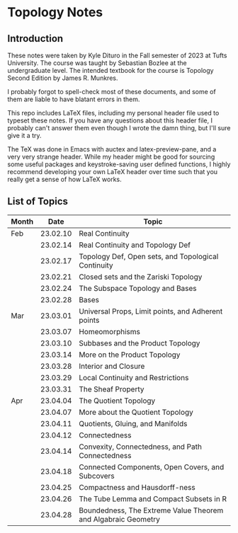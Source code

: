 * Topology Notes

** Introduction
These notes were taken by Kyle Dituro in the Fall semester of 2023 at Tufts University. The course was taught by Sebastian Bozlee at the undergraduate level. The intended textbook for the course is Topology Second Edition by James R. Munkres.

I probably forgot to spell-check most of these documents, and some of them are liable to have blatant errors in them. 

This repo includes LaTeX files, including my personal header file used to typeset these notes. If you have any questions about this header file, I probably can't answer them even though I wrote the damn thing, but I'll sure give it a try. 

The TeX was done in Emacs with auctex and latex-preview-pane, and a very very strange header. While my header might be good for sourcing some useful packages and keystroke-saving user defined functions, I highly recommend developing your own LaTeX header over time such that you really get a sense of how LaTeX works.

** List of Topics

| Month |     Date | Topic                                                         |
|-------+----------+---------------------------------------------------------------|
| Feb   | 23.02.10 | Real Continuity                                               |
|       | 23.02.14 | Real Continuity and Topology Def                              |
|       | 23.02.17 | Topology Def, Open sets, and Topological Continuity           |
|       | 23.02.21 | Closed sets and the Zariski Topology                          |
|       | 23.02.24 | The Subspace Topology and Bases                               |
|       | 23.02.28 | Bases                                                         |
| Mar   | 23.03.01 | Universal Props, Limit points, and Adherent points            |
|       | 23.03.07 | Homeomorphisms                                                |
|       | 23.03.10 | Subbases and the Product Topology                             |
|       | 23.03.14 | More on the Product Topology                                  |
|       | 23.03.28 | Interior and Closure                                          |
|       | 23.03.29 | Local Continuity and Restrictions                             |
|       | 23.03.31 | The Sheaf Property                                            |
| Apr   | 23.04.04 | The Quotient Topology                                         |
|       | 23.04.07 | More about the Quotient Topology                              |
|       | 23.04.11 | Quotients, Gluing, and Manifolds                              |
|       | 23.04.12 | Connectedness                                                 |
|       | 23.04.14 | Convexity, Connectedness, and Path Connectedness              |
|       | 23.04.18 | Connected Components, Open Covers, and Subcovers              |
|       | 23.04.25 | Compactness and Hausdorff-ness                                |
|       | 23.04.26 | The Tube Lemma and Compact Subsets in R                       |
|       | 23.04.28 | Boundedness, The Extreme Value Theorem and Algabraic Geometry |





